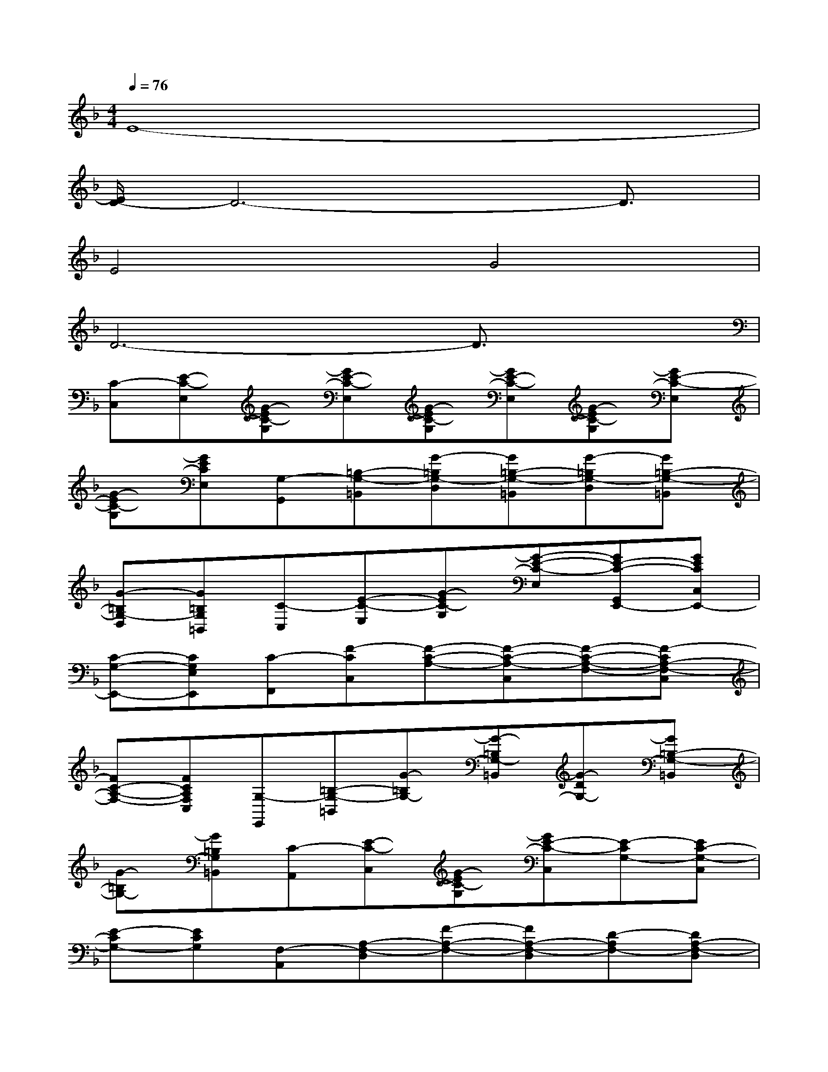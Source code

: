 X:1
T:
M:4/4
L:1/8
Q:1/4=76
K:F%1flats
V:1
E8-|
[E/2D/2-]D6-D3/2|
E4G4|
D6-D3/2x/2|
[C-C,][E-C-E,][G-EC-G,][GE-C-E,][G-EC-G,][GE-C-E,][G-EC-G,][GE-C-E,]|
[G-EC-G,][GECE,][G,-G,,][=B,-G,-=B,,][G-=B,G,-D,][G=B,-G,-=B,,][G-=B,G,-D,][G=B,-G,-=B,,]|
[G-=B,G,-D,][G=B,G,=B,,][C-C,][E-C-E,][G-EC-G,][G-E-C-E,][GE-C-G,,E,,-][GECC,E,,-]|
[C-G,-E,,-][CG,E,E,,][C-F,,][F-CC,][F-C-A,-][F-C-A,-C,][F-C-A,-F,-][F-CA,-F,-C,]|
[FC-A,-F,-][FCA,F,C,][G,-E,,][=B,-G,-=B,,][G-=B,G,-][G-=B,G,-=B,,][G-DG,-][G=B,-G,-=B,,]|
[G-=B,G,-][G=B,G,=B,,][C-A,,][E-C-C,][G-EC-G,][GE-C-C,][E-CG,-][EC-G,-C,]|
[E-CG,-][ECG,][F,-A,,][A,-F,-D,][F-A,-F,-][FA,-F,-D,][D-A,F,-][DA,-F,-D,]|
[F-A,-F,-][FA,F,D,][DG,,][C-C,][G-C-D,][G-C-C,][G-DCG,,][GC-C,]|
[G-C-D,][GCC,][DG,,][=B,-=B,,][G-=B,-G,][G-=B,-=B,,][G-D=B,G,][G=B,-=B,,]|
[G-=B,G,][G=B,=B,,][c2E2-C2-G,2E,2-C,2-][c2E2-C2-G,2E,2-C,2-][c2E2-C2G,2-E,2-C,2-]|
[c-E-C-G,-E,C,][cE-C-G,][c/2E/2-C/2-G,/2-E,/2-C,/2-][E/2C/2G,/2-E,/2C,/2][c/2-E/2-C/2-G,/2-E,/2-C,/2][c/2-E/2C/2G,/2E,/2][c/2=B/2-G/2-D/2-G,/2-D,/2-][=B3/2G3/2-D3/2-G,3/2D,3/2-][=B2G2-D2-G,2D,2]|
[=B-G-D-G,-D,][=BG-D-G,-D,][=B-G-D-G,-D,][=BGDG,D,][c2E2-C2-G,2E,2-C,2-][cE-C-G,-E,-C,-][cE-C-G,-E,C,-]